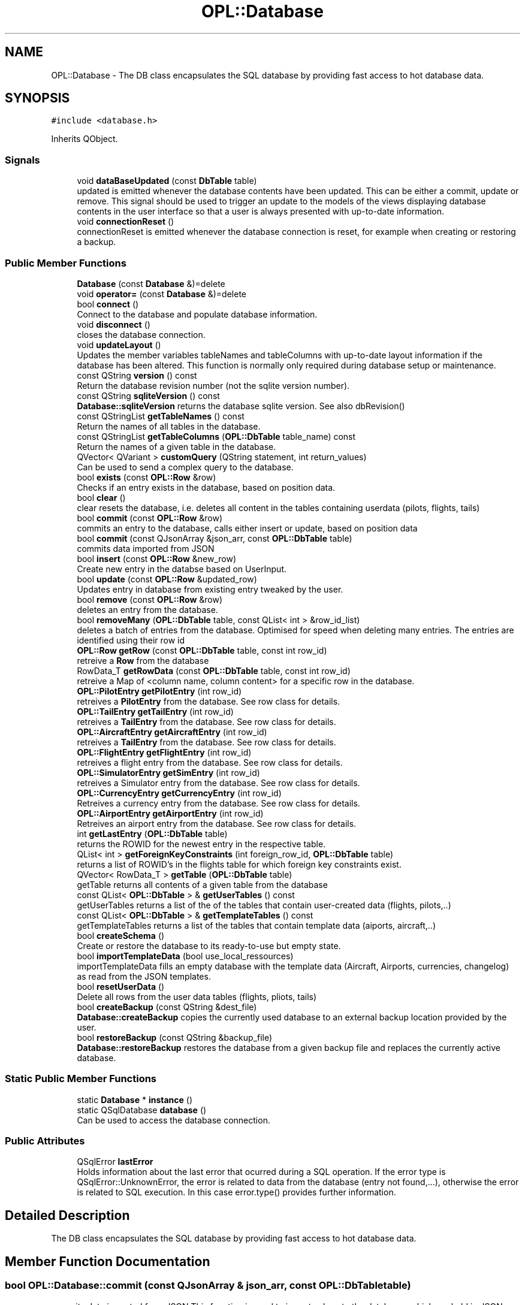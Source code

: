 .TH "OPL::Database" 3 "Tue Aug 9 2022" "openPilotLog" \" -*- nroff -*-
.ad l
.nh
.SH NAME
OPL::Database \- The DB class encapsulates the SQL database by providing fast access to hot database data\&.  

.SH SYNOPSIS
.br
.PP
.PP
\fC#include <database\&.h>\fP
.PP
Inherits QObject\&.
.SS "Signals"

.in +1c
.ti -1c
.RI "void \fBdataBaseUpdated\fP (const \fBDbTable\fP table)"
.br
.RI "updated is emitted whenever the database contents have been updated\&. This can be either a commit, update or remove\&. This signal should be used to trigger an update to the models of the views displaying database contents in the user interface so that a user is always presented with up-to-date information\&. "
.ti -1c
.RI "void \fBconnectionReset\fP ()"
.br
.RI "connectionReset is emitted whenever the database connection is reset, for example when creating or restoring a backup\&. "
.in -1c
.SS "Public Member Functions"

.in +1c
.ti -1c
.RI "\fBDatabase\fP (const \fBDatabase\fP &)=delete"
.br
.ti -1c
.RI "void \fBoperator=\fP (const \fBDatabase\fP &)=delete"
.br
.ti -1c
.RI "bool \fBconnect\fP ()"
.br
.RI "Connect to the database and populate database information\&. "
.ti -1c
.RI "void \fBdisconnect\fP ()"
.br
.RI "closes the database connection\&. "
.ti -1c
.RI "void \fBupdateLayout\fP ()"
.br
.RI "Updates the member variables tableNames and tableColumns with up-to-date layout information if the database has been altered\&. This function is normally only required during database setup or maintenance\&. "
.ti -1c
.RI "const QString \fBversion\fP () const"
.br
.RI "Return the database revision number (not the sqlite version number)\&. "
.ti -1c
.RI "const QString \fBsqliteVersion\fP () const"
.br
.RI "\fBDatabase::sqliteVersion\fP returns the database sqlite version\&. See also dbRevision() "
.ti -1c
.RI "const QStringList \fBgetTableNames\fP () const"
.br
.RI "Return the names of all tables in the database\&. "
.ti -1c
.RI "const QStringList \fBgetTableColumns\fP (\fBOPL::DbTable\fP table_name) const"
.br
.RI "Return the names of a given table in the database\&. "
.ti -1c
.RI "QVector< QVariant > \fBcustomQuery\fP (QString statement, int return_values)"
.br
.RI "Can be used to send a complex query to the database\&. "
.ti -1c
.RI "bool \fBexists\fP (const \fBOPL::Row\fP &row)"
.br
.RI "Checks if an entry exists in the database, based on position data\&. "
.ti -1c
.RI "bool \fBclear\fP ()"
.br
.RI "clear resets the database, i\&.e\&. deletes all content in the tables containing userdata (pilots, flights, tails) "
.ti -1c
.RI "bool \fBcommit\fP (const \fBOPL::Row\fP &row)"
.br
.RI "commits an entry to the database, calls either insert or update, based on position data "
.ti -1c
.RI "bool \fBcommit\fP (const QJsonArray &json_arr, const \fBOPL::DbTable\fP table)"
.br
.RI "commits data imported from JSON "
.ti -1c
.RI "bool \fBinsert\fP (const \fBOPL::Row\fP &new_row)"
.br
.RI "Create new entry in the databse based on UserInput\&. "
.ti -1c
.RI "bool \fBupdate\fP (const \fBOPL::Row\fP &updated_row)"
.br
.RI "Updates entry in database from existing entry tweaked by the user\&. "
.ti -1c
.RI "bool \fBremove\fP (const \fBOPL::Row\fP &row)"
.br
.RI "deletes an entry from the database\&. "
.ti -1c
.RI "bool \fBremoveMany\fP (\fBOPL::DbTable\fP table, const QList< int > &row_id_list)"
.br
.RI "deletes a batch of entries from the database\&. Optimised for speed when deleting many entries\&. The entries are identified using their row id "
.ti -1c
.RI "\fBOPL::Row\fP \fBgetRow\fP (const \fBOPL::DbTable\fP table, const int row_id)"
.br
.RI "retreive a \fBRow\fP from the database "
.ti -1c
.RI "RowData_T \fBgetRowData\fP (const \fBOPL::DbTable\fP table, const int row_id)"
.br
.RI "retreive a Map of <column name, column content> for a specific row in the database\&. "
.ti -1c
.RI "\fBOPL::PilotEntry\fP \fBgetPilotEntry\fP (int row_id)"
.br
.RI "retreives a \fBPilotEntry\fP from the database\&. See row class for details\&. "
.ti -1c
.RI "\fBOPL::TailEntry\fP \fBgetTailEntry\fP (int row_id)"
.br
.RI "retreives a \fBTailEntry\fP from the database\&. See row class for details\&. "
.ti -1c
.RI "\fBOPL::AircraftEntry\fP \fBgetAircraftEntry\fP (int row_id)"
.br
.RI "retreives a \fBTailEntry\fP from the database\&. See row class for details\&. "
.ti -1c
.RI "\fBOPL::FlightEntry\fP \fBgetFlightEntry\fP (int row_id)"
.br
.RI "retreives a flight entry from the database\&. See row class for details\&. "
.ti -1c
.RI "\fBOPL::SimulatorEntry\fP \fBgetSimEntry\fP (int row_id)"
.br
.RI "retreives a Simulator entry from the database\&. See row class for details\&. "
.ti -1c
.RI "\fBOPL::CurrencyEntry\fP \fBgetCurrencyEntry\fP (int row_id)"
.br
.RI "Retreives a currency entry from the database\&. See row class for details\&. "
.ti -1c
.RI "\fBOPL::AirportEntry\fP \fBgetAirportEntry\fP (int row_id)"
.br
.RI "Retreives an airport entry from the database\&. See row class for details\&. "
.ti -1c
.RI "int \fBgetLastEntry\fP (\fBOPL::DbTable\fP table)"
.br
.RI "returns the ROWID for the newest entry in the respective table\&. "
.ti -1c
.RI "QList< int > \fBgetForeignKeyConstraints\fP (int foreign_row_id, \fBOPL::DbTable\fP table)"
.br
.RI "returns a list of ROWID's in the flights table for which foreign key constraints exist\&. "
.ti -1c
.RI "QVector< RowData_T > \fBgetTable\fP (\fBOPL::DbTable\fP table)"
.br
.RI "getTable returns all contents of a given table from the database "
.ti -1c
.RI "const QList< \fBOPL::DbTable\fP > & \fBgetUserTables\fP () const"
.br
.RI "getUserTables returns a list of the of the tables that contain user-created data (flights, pilots,\&.\&.) "
.ti -1c
.RI "const QList< \fBOPL::DbTable\fP > & \fBgetTemplateTables\fP () const"
.br
.RI "getTemplateTables returns a list of the tables that contain template data (aiports, aircraft,\&.\&.) "
.ti -1c
.RI "bool \fBcreateSchema\fP ()"
.br
.RI "Create or restore the database to its ready-to-use but empty state\&. "
.ti -1c
.RI "bool \fBimportTemplateData\fP (bool use_local_ressources)"
.br
.RI "importTemplateData fills an empty database with the template data (Aircraft, Airports, currencies, changelog) as read from the JSON templates\&. "
.ti -1c
.RI "bool \fBresetUserData\fP ()"
.br
.RI "Delete all rows from the user data tables (flights, pliots, tails) "
.ti -1c
.RI "bool \fBcreateBackup\fP (const QString &dest_file)"
.br
.RI "\fBDatabase::createBackup\fP copies the currently used database to an external backup location provided by the user\&. "
.ti -1c
.RI "bool \fBrestoreBackup\fP (const QString &backup_file)"
.br
.RI "\fBDatabase::restoreBackup\fP restores the database from a given backup file and replaces the currently active database\&. "
.in -1c
.SS "Static Public Member Functions"

.in +1c
.ti -1c
.RI "static \fBDatabase\fP * \fBinstance\fP ()"
.br
.ti -1c
.RI "static QSqlDatabase \fBdatabase\fP ()"
.br
.RI "Can be used to access the database connection\&. "
.in -1c
.SS "Public Attributes"

.in +1c
.ti -1c
.RI "QSqlError \fBlastError\fP"
.br
.RI "Holds information about the last error that ocurred during a SQL operation\&. If the error type is QSqlError::UnknownError, the error is related to data from the database (entry not found,\&.\&.\&.), otherwise the error is related to SQL execution\&. In this case error\&.type() provides further information\&. "
.in -1c
.SH "Detailed Description"
.PP 
The DB class encapsulates the SQL database by providing fast access to hot database data\&. 
.SH "Member Function Documentation"
.PP 
.SS "bool OPL::Database::commit (const QJsonArray & json_arr, const \fBOPL::DbTable\fP table)"

.PP
commits data imported from JSON This function is used to import values to the databases which are held in JSON documents\&. These entries are pre-filled data used for providing completion data, such as Airport or Aircraft Type Data\&. 
.SS "bool OPL::Database::createBackup (const QString & dest_file)"

.PP
\fBDatabase::createBackup\fP copies the currently used database to an external backup location provided by the user\&. 
.PP
\fBParameters\fP
.RS 4
\fIdest_file\fP This is the full path and filename of where the backup will be created, e\&.g\&. 'home/Sully/myBackups/backupFromOpl\&.db' 
.RE
.PP

.SS "bool OPL::Database::createSchema ()"

.PP
Create or restore the database to its ready-to-use but empty state\&. The SQL code for the database creation is stored in a \&.sql file which is available as a ressource\&. This file gets read, and the querys executed\&. If errors occur, returns false\&. 
.SS "QVector< QVariant > OPL::Database::customQuery (QString statement, int return_values)"

.PP
Can be used to send a complex query to the database\&. 
.PP
\fBParameters\fP
.RS 4
\fIquery\fP - the full sql query statement 
.br
\fIreturnValues\fP - the number of return values 
.RE
.PP

.SS "QSqlDatabase OPL::Database::database ()\fC [static]\fP"

.PP
Can be used to access the database connection\&. 
.PP
\fBReturns\fP
.RS 4
The QSqlDatabase object pertaining to the connection\&. 
.RE
.PP

.SS "QVector< RowData_T > OPL::Database::getTable (\fBOPL::DbTable\fP table)"

.PP
getTable returns all contents of a given table from the database 
.PP
\fBReturns\fP
.RS 4

.RE
.PP

.SS "bool OPL::Database::importTemplateData (bool use_local_ressources)"

.PP
importTemplateData fills an empty database with the template data (Aircraft, Airports, currencies, changelog) as read from the JSON templates\&. 
.PP
\fBParameters\fP
.RS 4
\fIuse_local_ressources\fP determines whether the included ressource files or a previously downloaded file should be used\&. 
.RE
.PP
\fBReturns\fP
.RS 4
.RE
.PP

.SS "bool OPL::Database::restoreBackup (const QString & backup_file)"

.PP
\fBDatabase::restoreBackup\fP restores the database from a given backup file and replaces the currently active database\&. 
.PP
\fBParameters\fP
.RS 4
\fIbackup_file\fP This is the full path and filename of the backup, e\&.g\&. 'home/Sully/myBackups/backupFromOpl\&.db' 
.RE
.PP

.SS "const QString OPL::Database::sqliteVersion () const"

.PP
\fBDatabase::sqliteVersion\fP returns the database sqlite version\&. See also dbRevision() 
.PP
\fBReturns\fP
.RS 4
sqlite version string 
.RE
.PP

.SH "Member Data Documentation"
.PP 
.SS "QSqlError OPL::Database::lastError"

.PP
Holds information about the last error that ocurred during a SQL operation\&. If the error type is QSqlError::UnknownError, the error is related to data from the database (entry not found,\&.\&.\&.), otherwise the error is related to SQL execution\&. In this case error\&.type() provides further information\&. If the error type is QSqlError::NoError, the last executed database query was successful\&. 

.SH "Author"
.PP 
Generated automatically by Doxygen for openPilotLog from the source code\&.

